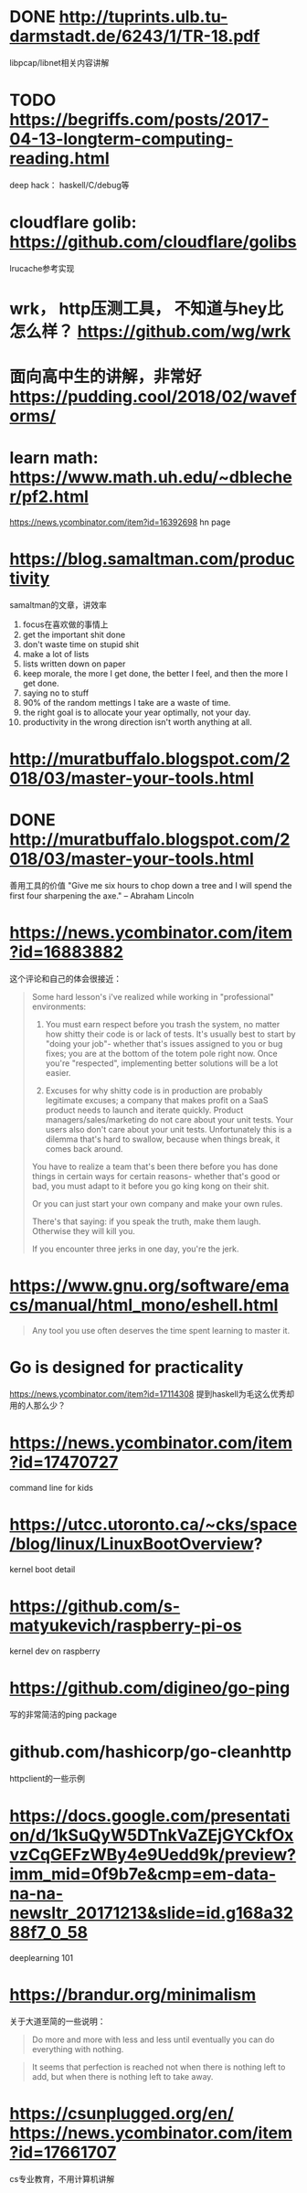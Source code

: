 * DONE http://tuprints.ulb.tu-darmstadt.de/6243/1/TR-18.pdf
  libpcap/libnet相关内容讲解
* TODO https://begriffs.com/posts/2017-04-13-longterm-computing-reading.html
  deep hack： haskell/C/debug等
* cloudflare golib: https://github.com/cloudflare/golibs
  lrucache参考实现
* wrk， http压测工具， 不知道与hey比怎么样？ https://github.com/wg/wrk
* 面向高中生的讲解，非常好 https://pudding.cool/2018/02/waveforms/
* learn math: https://www.math.uh.edu/~dblecher/pf2.html
   https://news.ycombinator.com/item?id=16392698  hn page
* https://blog.samaltman.com/productivity
  samaltman的文章，讲效率
  1. focus在喜欢做的事情上
  2. get the important shit done
  3. don't waste time on stupid shit
  4. make a lot of lists
  5. lists written down on paper
  6. keep morale, the more I get done, the better I feel, and then the more I get done.
  7. saying no to stuff
  8. 90% of the random mettings I take are a waste of time.
  9. the right goal is to allocate your year optimally, not your day.
  10. productivity in the wrong direction isn't worth anything at all.
* http://muratbuffalo.blogspot.com/2018/03/master-your-tools.html
* DONE http://muratbuffalo.blogspot.com/2018/03/master-your-tools.html
  善用工具的价值
"Give me six hours to chop down a tree and I will spend the first four sharpening the axe." -- Abraham Lincoln
* https://news.ycombinator.com/item?id=16883882
  这个评论和自己的体会很接近：
  #+BEGIN_QUOTE
Some hard lesson's i've realized while working in "professional" environments:
1. You must earn respect before you trash the system, no matter how shitty their code is or lack of tests. It's usually best to start by "doing your job"- whether that's issues assigned to you or bug fixes; you are at the bottom of the totem pole right now. Once you're "respected", implementing better solutions will be a lot easier.

2. Excuses for why shitty code is in production are probably legitimate excuses; a company that makes profit on a SaaS product needs to launch and iterate quickly. Product managers/sales/marketing do not care about your unit tests. Your users also don't care about your unit tests. Unfortunately this is a dilemma that's hard to swallow, because when things break, it comes back around.

You have to realize a team that's been there before you has done things in certain ways for certain reasons- whether that's good or bad, you must adapt to it before you go king kong on their shit.

Or you can just start your own company and make your own rules.

There's that saying: if you speak the truth, make them laugh. Otherwise they will kill you.

If you encounter three jerks in one day, you're the jerk.

  #+END_QUOTE
* https://www.gnu.org/software/emacs/manual/html_mono/eshell.html
  #+BEGIN_QUOTE
  Any tool you use often deserves the time spent learning to master it.
  #+END_QUOTE
* Go is designed for practicality
  https://news.ycombinator.com/item?id=17114308
  提到haskell为毛这么优秀却用的人那么少？
* https://news.ycombinator.com/item?id=17470727
  command line for kids
* https://utcc.utoronto.ca/~cks/space/blog/linux/LinuxBootOverview?
  kernel boot detail
* https://github.com/s-matyukevich/raspberry-pi-os
  kernel dev on raspberry
* https://github.com/digineo/go-ping
  写的非常简洁的ping package
* github.com/hashicorp/go-cleanhttp
  httpclient的一些示例
* https://docs.google.com/presentation/d/1kSuQyW5DTnkVaZEjGYCkfOxvzCqGEFzWBy4e9Uedd9k/preview?imm_mid=0f9b7e&cmp=em-data-na-na-newsltr_20171213&slide=id.g168a3288f7_0_58
  deeplearning 101
* https://brandur.org/minimalism
  关于大道至简的一些说明：
  #+BEGIN_QUOTE
  Do more and more with less and less until eventually you can do everything with nothing.
  #+END_QUOTE
  #+BEGIN_QUOTE
  It seems that perfection is reached not when there is nothing left to add, but when there is nothing left to take away.
  #+END_QUOTE
* https://csunplugged.org/en/  https://news.ycombinator.com/item?id=17661707
  cs专业教育，不用计算机讲解

